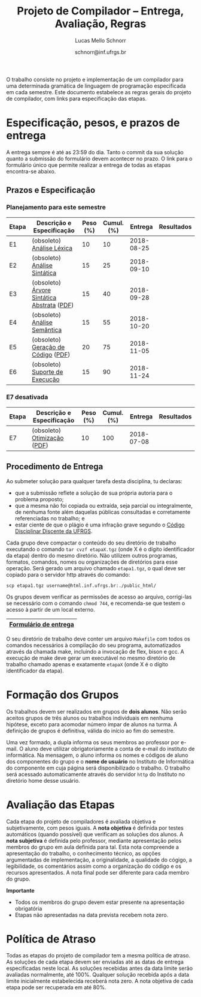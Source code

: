# -*- coding: utf-8 -*-
# -*- mode: org -*-

#+Title: Projeto de Compilador -- Entrega, Avaliação, Regras
#+Author: Lucas Mello Schnorr
#+Date: schnorr@inf.ufrgs.br

#+LATEX_CLASS: article
#+LATEX_CLASS_OPTIONS: [10pt, twocolumn, a4paper]
#+LATEX_HEADER: \input{org-babel.tex}

#+OPTIONS: toc:nil
#+STARTUP: overview indent
#+TAGS: Lucas(L) noexport(n) deprecated(d)
#+EXPORT_SELECT_TAGS: export
#+EXPORT_EXCLUDE_TAGS: noexport

O trabalho consiste no projeto e implementação de um compilador
para uma determinada gramática de linguagem de programação
especificada em cada semestre. Este documento estabelece as regras
gerais do projeto de compilador, com links para especificação das
etapas.

* Especificação, pesos, e prazos de entrega

A entrega sempre é até as 23:59 do dia. Tanto o commit da sua solução
quanto a submissão do formulário devem acontecer no prazo. O link para
o formulário único que permite realizar a entrega de todas as etapas
encontra-se abaixo.

** Prazos e Especificação

*** Planejamento para este semestre

| Etapa | Descrição e Especificação                  | Peso (%) | Cumul. (%) |    Entrega | Resultados |
|-------+--------------------------------------------+----------+------------+------------+------------|
| E1    | (obsoleto) [[./etapa1.org][Análise Léxica]]                  |       10 |         10 | 2018-08-25 |            |
| E2    | (obsoleto) [[./etapa2.org][Análise Sintática]]               |       15 |         25 | 2018-09-10 |            |
| E3    | (obsoleto) [[./etapa3.pdf][Árvore Sintática Abstrata]] ([[./etapa3.pdf][PDF]]) |       15 |         40 | 2018-09-28 |            |
| E4    | (obsoleto) [[./etapa4.org][Análise Semântica]]               |       15 |         55 | 2018-10-20 |            |
| E5    | (obsoleto) [[./etapa5.pdf][Geração de Código]] ([[./etapa5.pdf][PDF]])         |       20 |         75 | 2018-11-05 |            |
| E6    | (obsoleto) [[./etapa6.org][Suporte de Execução]]             |       15 |         90 | 2018-11-24 |            |

*** E7 desativada

| Etapa | Descrição e Especificação   | Peso (%) | Cumul. (%) |    Entrega | Resultados |
|-------+-----------------------------+----------+------------+------------+------------|
| E7    | (obsoleto) [[./etapa7.org][Otimização]] ([[./etapa7.pdf][PDF]]) |       10 |        100 | 2018-07-08 |            |

** Procedimento de Entrega

Ao submeter solução para qualquer tarefa desta disciplina, tu declaras:

- que a submissão reflete a solução de sua própria autoria para o problema proposto;
- que a mesma não foi copiada ou extraída, seja parcial ou
  integralmente, de nenhuma fonte além daquelas públicas consultadas e
  corretamente referenciadas no trabalho; e
- estar ciente de que o plágio é uma infração grave segundo o
  [[http://www.ufrgs.br/prae/sae/legislacao/codigo-disciplinar-discente][Código Disciplinar Discente da UFRGS]].

Cada grupo deve compactar o conteúdo do seu diretório de trabalho
executando o comando =tar cvzf etapaX.tgz= (onde X é o dígito
identificador da etapa) dentro do mesmo diretório. Não utilizem outros
programas, formatos, comandos, nomes ou organizações de diretórios
para esse operação. Será gerado um arquivo chamado =etapa1.tgz=, o qual
deve ser copiado para o servidor http através do comando:

#+BEGIN_EXAMPLE
scp etapa1.tgz username@html.inf.ufrgs.br:./public_html/
#+END_EXAMPLE

Os grupos devem verificar as permissões de acesso ao arquivo,
corrigi-las se necessário com o comando =chmod 744=, e recomenda-se que
testem o acesso à partir de um local externo.

|-----------------------|
| [[https://goo.gl/forms/KDnyCLPLULr6AcfF2][Formulário de entrega]] |
|-----------------------|

O seu diretório de trabalho deve conter um arquivo =Makefile= com todos
os comandos necessários à compilação do seu programa, automatizados
através da chamada make, incluindo a invocação de flex, bison e gcc. A
execução de make deve gerar um executável no mesmo diretório de
trabalho chamado apenas e exatamente =etapaX= (onde X é o dígito
identificador da etapa).


* Formação dos Grupos

Os trabalhos devem ser realizados em grupos de *dois alunos*. Não serão
aceitos grupos de três alunos ou trabalhos individuais em nenhuma
hipótese, exceto para acomodar número ímpar de alunos na turma. A
definição de grupos é definitiva, válida do início ao fim do semestre.

Uma vez formado, a dupla informa os seus membros ao professor por
e-mail. O aluno deve utilizar obrigatoriamente a conta de e-mail do
instituto de informática. Na mensagem, o aluno informa os nomes e
códigos de aluno dos componentes do grupo e o *nome de usuário* no
Instituto de Informática do componente em cuja página será
disponibilizado o trabalho. O trabalho será acessado automaticamente
através do servidor =http= do Instituto no diretório home desse usuário.

* Regras de desenvolvimento                                        :noexport:

Requerimentos obrigatórios na realização de todas as etapas.  A função
=main= deve estar em um arquivo chamado =main.c=. Ela não deve ser
alterada sob qualquer hipótese. Outros arquivos fontes são encorajados
de forma a manter a modularidade do código fonte. Sugere-se e edição
do arquivo =cc_misc.c=, com suas funções =main_init= e =main_finalize= para a
alocar e liberar estruturas de dados globais.
A entrada para o =flex= deve estar em um arquivo com o nome
=scanner.l=. As subseções seguintes apresentam os requisitos técnicos
obrigatórios nesta etapa do projeto de compiladores. Elas serão
consideradas na avaliação subjetiva da etapa.

** Git e Cmake

A solução desta etapa do projeto de compiladores deve vir acompanhada
de um repositório git que manteve o histórico de desenvolvimento do
projeto. Cada commit deve ser o menor possível (utilize a ferramenta
=git gui= para comitar apenas parte do arquivo modificado). Cada ação de
commit deve vir com mensagens significativas explicando a mudança
feita. Todos os membros do grupo devem ter feito ações de commit, pelo
fato deste trabalho ser colaborativo. Estas duas ações -- mensagens de
commit e quem fez o commit -- serão obtidas pelo professor através do
comando =git log= na raiz do repositório solução do grupo. O comando =git
blame= também será utilizado para verificar a participação de todos os
membros do grupo na construção da etapa.

** Código Inicial

O código inicial do projeto encontra-se em um repositório público no
Github cujo link é https://github.com/schnorr/pc. Sabendo que o
repositório do grupo deve ser obrigatoriamente *privado*, deve-se evitar
um clique em *Fork* pois sendo o repositório original público, o fork
também o será. Sendo assim, recomenda-se criar um repositório novo com
todo o histórico do repositório de referência do professor cujo link
está acima, assim podendo criar um repositório privado. Receber novas
modificações do repositório base é apenas questão de adicionar um
remote (do repositório de referência do professor) e executar um pull
desse remote. Caso o grupo já tenha criado um fork e iniciado o
desenvolvimento do trabalho, pode-se consultar [[https://stackoverflow.com/questions/10065526/github-how-to-make-a-fork-of-public-repository-private ][esta questão no
StackOverflow]] para torná-lo privado. Alternativamente, na situação
onde o grupo deseja utilizar o GitHub, pode-se adotar a [[https://github.com/new/import][ferramenta de
importação de projeto do GitHub]]. As alterações do repositório de
referência podem ser obtidas da mesma forma descrita acima (com adição
de remote e pull).

Abaixo uma listagem de comandos para clonar o repositório com o código
inicial e envio dos commits para o repositório do grupo, assumindo que
este já foi criado em algum serviço de GIT.

#+BEGIN_EXAMPLE
git clone https://github.com/schnorr/pc
cd pc
git remote add MEUREPO https://seuservidorgit.com/seusuario/seurepositorio/
git push MEUREPO master
#+END_EXAMPLE

O código inicial do compilador pode ser inicialmente compilado
(supondo que as bibliotecas necessárias para compilação já estão
instaladas) da seguinte forma:

#+BEGIN_EXAMPLE
mkdir build
cd build
cmake ..
make
#+END_EXAMPLE

Note que os arquivos =scanner.l= e =parser.y= deverão ser fortemente
modificados para atender aos requisitos deste trabalho. Eles estão
praticamente vazios. A solução do aluno deve partir deste código
inicial e utilizar a mesma estrutura de diretórios. Se novos arquivos
de código fonte devem ser adicionados, modifique o arquivo
=CMakeLists.txt= apropriadamente para que o novo arquivo seja incluído
no processo de compilação.

** Configurar Makefiles para Etapa

Para configurar o sistema de compilação para uma determinada etapa, os
passos abaixo devem ser realizados (supondo etapa 2). Adicionalmente,
pode-se realizar estes passos através da interface do =ccmake= (pacote
=cmake-curses-gui= em um Linux Debian).

#+BEGIN_EXAMPLE
cmake -DE1=OFF -DE2=ON .
make
#+END_EXAMPLE

** Atualizações do Professor

O professor pode efetuar alterações no repositório de referência. Os
alunos deverão pegar as modificações da seguinte forma (supondo que
origin é o repositório de referência do professor):
#+BEGIN_EXAMPLE
git pull origin master
#+END_EXAMPLE

Conflitos podem acontecer. Se o grupo não souber como resolvê-los,
entre em contato com o professor. Entender como funciona
o GIT e adotar boas práticas de desenvolvimento em equipe ajuda a
resolver os problemas.

** Avaliação automática

Um conjunto de testes já estão disponíveis no repositório para que o
grupo possa se autoavaliar. Para lançar estes testes, depois de ter
compilado o programa utilizando as instruções acima e com a ferramenta
=valgrind= instalada, execute o seguinte comando no diretório onde
encontra-se os arquivos compilados (supondo Etapa 1):

#+BEGIN_EXAMPLE
ctest -R e1
#+END_EXAMPLE

** Formato de Entrega

O líder do grupo deve marcar, utilizando uma *tag* do git, o commit que
representa a solução do grupo para uma determinada etapa. Utilize uma
tag significativa, como por exemplo *E1* ou *Etapa1* para a etapa 1. Para
enviar a tag para o seu servidor, uma opção específica deve ser
utilizada, da seguinte forma:

#+BEGIN_EXAMPLE
git push --tags ORIGIN master
#+END_EXAMPLE

Em seguida, *antes do prazo limite de entrega estabelecido*, submeta
(através do formulário único de submissão) as seguintes informações:
- O identificador da etapa (E1, E2, ...)
- O link para que o professor possa clonar o repositório
- O nome da tag que marca o commit que representa a solução

Tenha certeza que o professor possa clonar o repositório. *Observação*:
A solução deve ser baseada nos arquivos inicialmente oferecidos aos
alunos. O professor deve poder executar a sequência de comandos para
avaliar o resultado do trabalho (supondo Etapa 3):

#+begin_src R :results output :session :exports both
cd diretorio-com-a-solucao
mkdir build
cd build
cmake -DE1=OFF -DE2=OFF -DE3=ON ..
make
ctest -R e3
#+end_src

** Recomendações

Executem vários testes. Verifiquem a conformidade com cada uma das
regras desse formato e da especificação da etapa. Verifiquem se o
trabalho pode ser compilado e rodado em outro sistema fora o usado
para desenvolvimento. Incluam os nomes dos componentes do grupo em
comentários no início de todos os códigos fonte do seu
trabalho. Retirem dúvidas com o professor antes do prazo final.

* Avaliação das Etapas

Cada etapa do projeto de compiladores é avaliada objetiva e
subjetivamente, com pesos iguais. A *nota objetiva* é definida por
testes automáticos (quando possível) que verificam as soluções dos
alunos. A *nota subjetiva* é definida pelo professor, mediante
apresentação pelos membros do grupo em aula definida para tal. Esta
nota compreende a apresentação do trabalho, o conhecimento técnico, as
opções argumentadas de implementação, a originalidade, a qualidade do
cógigo, a legibilidade, os comentários assim como a organização do
código e os recursos apresentados. A nota final pode ser diferente
para cada membro do grupo.

*Importante*
- Todos os membros do grupo devem estar presente na apresentação obrigatória
- Etapas não apresentadas na data prevista recebem nota zero.

* Política de Atraso

Todas as etapas do projeto de compilador tem a mesma política de
atraso. As soluções de cada etapa devem ser enviadas até as datas de
entrega especificadas neste local. As soluções recebidas antes da data
limite serão avaliadas normalmente, até 100%. Qualquer solução
recebida após a data limite inicialmente estabelecida receberá nota
zero. A nota objetiva de cada etapa pode ser recuperada em até 80%.

